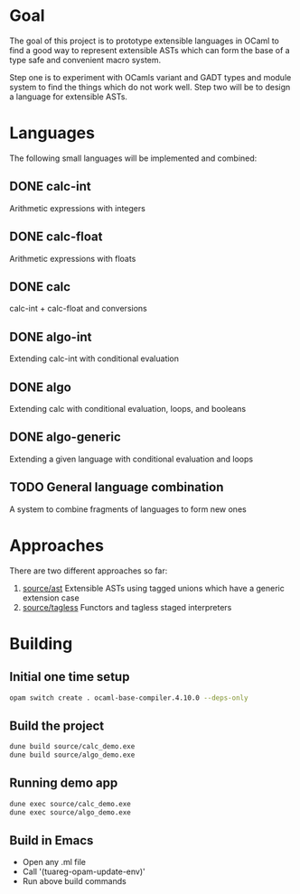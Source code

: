
#+STARTUP: indent
#+STARTUP: showeverything

* Goal

The goal of this project is to prototype extensible languages in OCaml to find a
good way to represent extensible ASTs which can form the base of a type safe and
convenient macro system.

Step one is to experiment with OCamls variant and GADT types and module system
to find the things which do not work well. Step two will be to design a language
for extensible ASTs.

* Languages

The following small languages will be implemented and combined:

** DONE calc-int
Arithmetic expressions with integers
** DONE calc-float
Arithmetic expressions with floats
** DONE calc
calc-int + calc-float and conversions
** DONE algo-int
Extending calc-int with conditional evaluation
** DONE algo
Extending calc with conditional evaluation, loops, and booleans
** DONE algo-generic
Extending a given language with conditional evaluation and loops
** TODO General language combination
A system to combine fragments of languages to form new ones

* Approaches

There are two different approaches so far:
1. [[file:source/ast/][source/ast]] Extensible ASTs using tagged unions which have a generic extension case
2. [[file:source/tagless/][source/tagless]] Functors and tagless staged interpreters

* Building

** Initial one time setup

#+begin_src sh
opam switch create . ocaml-base-compiler.4.10.0 --deps-only
#+end_src

** Build the project

#+begin_src sh
dune build source/calc_demo.exe
dune build source/algo_demo.exe
#+end_src

** Running demo app

#+begin_src sh
dune exec source/calc_demo.exe
dune exec source/algo_demo.exe
#+end_src

** Build in Emacs

- Open any .ml file
- Call '(tuareg-opam-update-env)'
- Run above build commands

